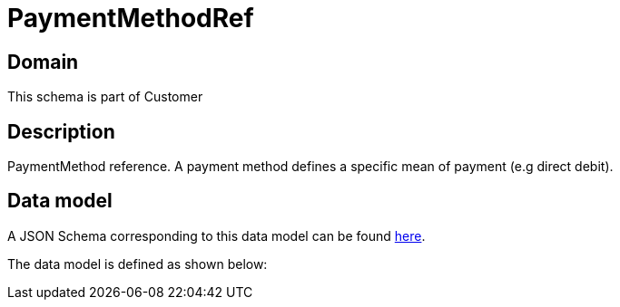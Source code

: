 = PaymentMethodRef

[#domain]
== Domain

This schema is part of Customer

[#description]
== Description
PaymentMethod reference. A payment method defines a specific mean of payment (e.g direct debit).


[#data_model]
== Data model

A JSON Schema corresponding to this data model can be found https://tmforum.org[here].

The data model is defined as shown below:

